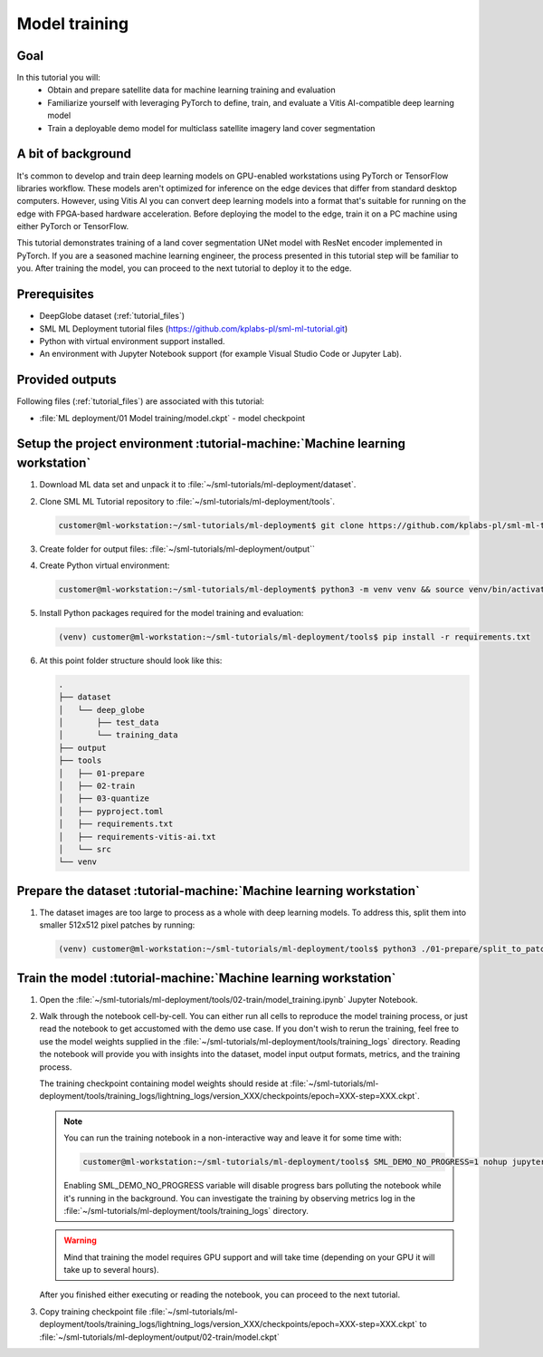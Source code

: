 Model training
==============

Goal
----
In this tutorial you will:
    - Obtain and prepare satellite data for machine learning training and evaluation
    - Familiarize yourself with leveraging PyTorch to define, train, and evaluate a Vitis AI-compatible deep learning model
    - Train a deployable demo model for multiclass satellite imagery land cover segmentation

A bit of background
-------------------
It's common to develop and train deep learning models on GPU-enabled workstations using PyTorch or TensorFlow libraries workflow. These models aren't optimized for inference on the edge devices that differ from standard desktop computers. However, using Vitis AI you can convert deep learning models into a format that's suitable for running on the edge with FPGA-based hardware acceleration. Before deploying the model to the edge, train it on a PC machine using either PyTorch or TensorFlow.

This tutorial demonstrates training of a land cover segmentation UNet model with ResNet encoder implemented in PyTorch. If you are a seasoned machine learning engineer, the process presented in this tutorial step will be familiar to you. After training the model, you can proceed to the next tutorial to deploy it to the edge.

Prerequisites
-------------
* DeepGlobe dataset (:ref:`tutorial_files`)
* SML ML Deployment tutorial files (https://github.com/kplabs-pl/sml-ml-tutorial.git)
* Python with virtual environment support installed.
* An environment with Jupyter Notebook support (for example Visual Studio Code or Jupyter Lab).

Provided outputs
----------------
Following files (:ref:`tutorial_files`) are associated with this tutorial:

* :file:`ML deployment/01 Model training/model.ckpt` - model checkpoint

.. _setup_project:

Setup the project environment :tutorial-machine:`Machine learning workstation`
------------------------------------------------------------------------------

#. Download ML data set and unpack it to :file:`~/sml-tutorials/ml-deployment/dataset`.

#. Clone SML ML Tutorial repository to :file:`~/sml-tutorials/ml-deployment/tools`.

   .. code-block:: shell-session

      customer@ml-workstation:~/sml-tutorials/ml-deployment$ git clone https://github.com/kplabs-pl/sml-ml-tutorial.git tools

#. Create folder for output files: :file:`~/sml-tutorials/ml-deployment/output``

#. Create Python virtual environment:

   .. code-block:: shell-session

        customer@ml-workstation:~/sml-tutorials/ml-deployment$ python3 -m venv venv && source venv/bin/activate

#. Install Python packages required for the model training and evaluation:

   .. code-block:: shell-session

        (venv) customer@ml-workstation:~/sml-tutorials/ml-deployment/tools$ pip install -r requirements.txt

#. At this point folder structure should look like this:

   .. code-block::

        .
        ├── dataset
        │   └── deep_globe
        │       ├── test_data
        │       └── training_data
        ├── output
        ├── tools
        │   ├── 01-prepare
        │   ├── 02-train
        │   ├── 03-quantize
        │   ├── pyproject.toml
        │   ├── requirements.txt
        │   ├── requirements-vitis-ai.txt
        │   └── src
        └── venv


.. _prepare_dataset:

Prepare the dataset :tutorial-machine:`Machine learning workstation`
--------------------------------------------------------------------

#. The dataset images are too large to process as a whole with deep learning models. To address this, split them into smaller 512x512 pixel patches by running:

   .. code-block:: shell-session

        (venv) customer@ml-workstation:~/sml-tutorials/ml-deployment/tools$ python3 ./01-prepare/split_to_patches.py --input-dir ../dataset/deep_globe/ --output-dir ../dataset/deep_globe_patched/

.. _train_model:

Train the model :tutorial-machine:`Machine learning workstation`
----------------------------------------------------------------

#. Open the :file:`~/sml-tutorials/ml-deployment/tools/02-train/model_training.ipynb` Jupyter Notebook.

#. Walk through the notebook cell-by-cell. You can either run all cells to reproduce the model training process, or just read the notebook to get accustomed with the demo use case. If you don't wish to rerun the training, feel free to use the model weights supplied in the :file:`~/sml-tutorials/ml-deployment/tools/training_logs` directory. Reading the notebook will provide you with insights into the dataset, model input output formats, metrics, and the training process.

   The training checkpoint containing model weights should reside at :file:`~/sml-tutorials/ml-deployment/tools/training_logs/lightning_logs/version_XXX/checkpoints/epoch=XXX-step=XXX.ckpt`.

   .. note::
       You can run the training notebook in a non-interactive way and leave it for some time with:

       .. code-block:: shell-session

           customer@ml-workstation:~/sml-tutorials/ml-deployment/tools$ SML_DEMO_NO_PROGRESS=1 nohup jupyter execute --inplace model_training.ipynb

       Enabling SML_DEMO_NO_PROGRESS variable will disable progress bars polluting the notebook while it's running in the background. You can investigate the training by observing metrics log in the :file:`~/sml-tutorials/ml-deployment/tools/training_logs` directory.

   .. warning::
      Mind that training the model requires GPU support and will take time (depending on your GPU it will take up to several hours).

   After you finished either executing or reading the notebook, you can proceed to the next tutorial.

#. Copy training checkpoint file :file:`~/sml-tutorials/ml-deployment/tools/training_logs/lightning_logs/version_XXX/checkpoints/epoch=XXX-step=XXX.ckpt` to :file:`~/sml-tutorials/ml-deployment/output/02-train/model.ckpt`
